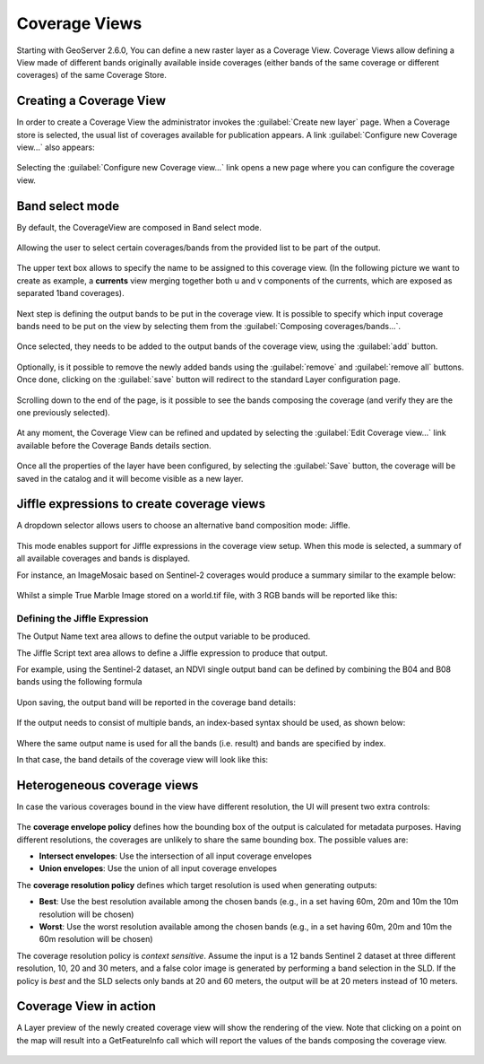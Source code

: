 .. _coverage_views:

Coverage Views
==============

Starting with GeoServer 2.6.0, You can define a new raster layer as a Coverage View.
Coverage Views allow defining a View made of different bands originally available inside coverages (either bands of the same coverage or different coverages) of the same Coverage Store.

Creating a Coverage View
------------------------

In order to create a Coverage View the administrator invokes the :guilabel:`Create new layer` page.
When a Coverage store is selected, the usual list of coverages available for publication appears.
A link :guilabel:`Configure new Coverage view...` also appears:

.. figure:: images/coverageviewnewlayer.png
   :align: center

Selecting the :guilabel:`Configure new Coverage view...` link opens a new page where you can configure the coverage view.

Band select mode
----------------

By default, the CoverageView are composed in Band select mode.

.. figure:: images/coverageviewbandselect.png
   :align: center

Allowing the user to select certain coverages/bands from the provided list to be part of the output.

.. figure:: images/newcoverageview.png
   :align: center

The upper text box allows to specify the name to be assigned to this coverage view. (In the following picture we want to create as example, a **currents** view merging together both u and v components of the currents, which are exposed as separated 1band coverages).

.. figure:: images/coverageviewname.png
   :align: center

Next step is defining the output bands to be put in the coverage view.
It is possible to specify which input coverage bands need to be put on the view by selecting them from the :guilabel:`Composing coverages/bands...`.

.. figure:: images/coverageviewselectbands.png
   :align: center

Once selected, they needs to be added to the output bands of the coverage view, using the :guilabel:`add` button.

.. figure:: images/coverageviewaddbands.png
   :align: center

Optionally, is it possible to remove the newly added bands using the :guilabel:`remove` and :guilabel:`remove all` buttons.
Once done, clicking on the :guilabel:`save` button will redirect to the standard Layer configuration page.

.. figure:: images/coveragevieweditlayer.png
   :align: center

Scrolling down to the end of the page, is it possible to see the bands composing the coverage (and verify they are the one previously selected).

.. figure:: images/coverageviewbandsdetails.png
   :align: center


At any moment, the Coverage View can be refined and updated by selecting the :guilabel:`Edit Coverage view...` link available before the Coverage Bands details section.

.. figure:: images/coveragevieweditlink.png
   :align: center

Once all the properties of the layer have been configured, by selecting the :guilabel:`Save` button, the coverage will be saved in the catalog and it will become visible as a new layer.

.. figure:: images/coverageviewavailablelayers.png
   :align: center

Jiffle expressions to create coverage views
-------------------------------------------
A dropdown selector allows users to choose an alternative band composition mode: Jiffle.

.. figure:: images/coverageviewjiffleselect.png
   :align: center

This mode enables support for Jiffle expressions in the coverage view setup. When this mode is selected, a summary of all available coverages and bands is displayed.

For instance, an ImageMosaic based on Sentinel-2 coverages would produce a summary similar to the example below:

.. figure:: images/coverageviewsentinelbands.png
   :align: center


Whilst a simple True Marble Image stored on a world.tif file, with 3 RGB bands will be reported like this:

.. figure:: images/coverageviewworldbands.png
   :align: center

Defining the Jiffle Expression
^^^^^^^^^^^^^^^^^^^^^^^^^^^^^^
The Output Name text area allows to define the output variable to be produced.

The Jiffle Script text area allows to define a Jiffle expression to produce that output.

For example, using the Sentinel-2 dataset, an NDVI single output band can be defined by combining the B04 and B08 bands using the following formula

.. figure:: images/coverageviewndvijiffle.png
   :align: center


Upon saving, the output band will be reported in the coverage band details:

.. figure:: images/coverageviewndvidetails.png
   :align: center


If the output needs to consist of multiple bands, an index-based syntax should be used, as shown below:

.. figure:: images/coverageview3bandsout.png
   :align: center

Where the same output name is used for all the bands (i.e. result) and bands are specified by index.

In that case, the band details of the coverage view will look like this:

.. figure:: images/coverageview3bandsdetails.png
   :align: center


Heterogeneous coverage views
----------------------------

In case the various coverages bound in the view have different resolution, the UI will present
two extra controls:

.. figure:: images/coverageviewhetero.png
   :align: center

The **coverage envelope policy** defines how the bounding box of the output is calculated for metadata
purposes. Having different resolutions, the coverages are unlikely to share the same bounding box. The possible values are:

* **Intersect envelopes**: Use the intersection of all input coverage envelopes
* **Union envelopes**: Use the union of all input coverage envelopes

The **coverage resolution policy** defines which target resolution is used when generating outputs:

* **Best**: Use the best resolution available among the chosen bands (e.g., in a set having 60m, 20m and 10m the 10m resolution will be chosen)
* **Worst**: Use the worst resolution available among the chosen bands (e.g., in a set having 60m, 20m and 10m the 60m resolution will be chosen)

The coverage resolution policy is *context sensitive*. Assume the input is a 12 bands Sentinel 2 dataset at three different
resolution, 10, 20 and 30 meters, and a false color image is generated by performing a band selection in the SLD.
If the policy is *best* and the SLD selects only bands at 20 and 60 meters, the output will be at 20 meters instead of
10 meters.

Coverage View in action
-----------------------

A Layer preview of the newly created coverage view will show the rendering of the view. Note that clicking on a point on the map will result into a GetFeatureInfo call which will report
the values of the bands composing the coverage view.

.. figure:: images/coverageviewlayerpreview.png
   :align: center
